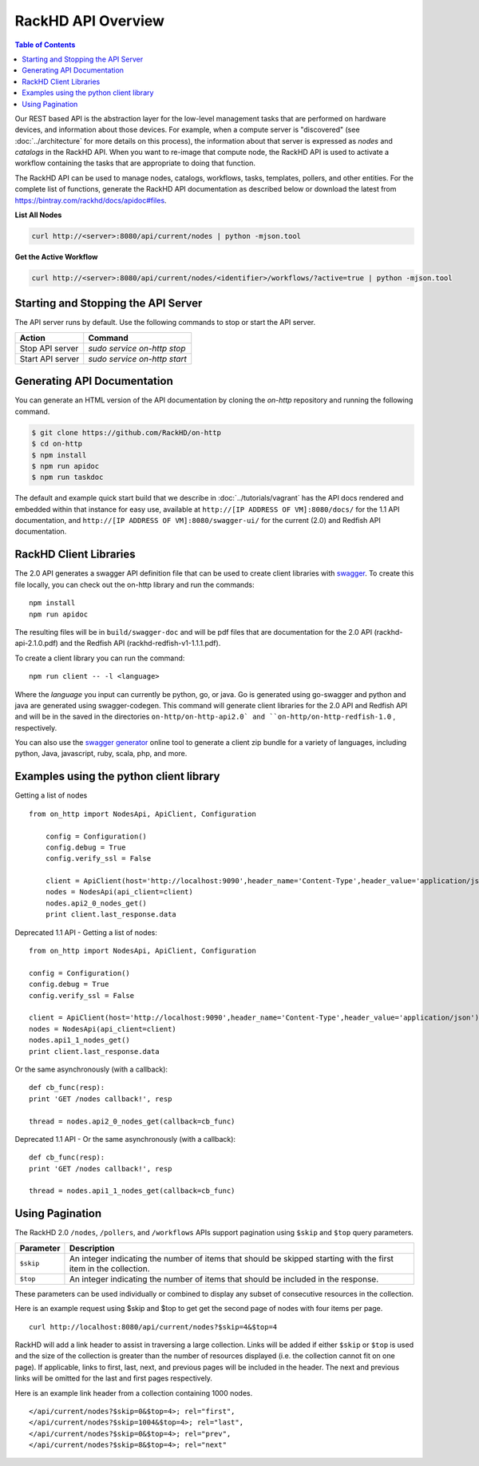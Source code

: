 RackHD API Overview
=============================

.. contents:: Table of Contents

Our REST based API is the abstraction layer for the low-level management tasks
that are performed on hardware devices, and information about those devices.
For example, when a compute server is "discovered" (see :doc:`../architecture`
for more details on this process), the information about that server is expressed
as `nodes` and `catalogs` in the RackHD API. When you want to re-image that
compute node, the RackHD API is used to activate a workflow containing the tasks
that are appropriate to doing that function.

The RackHD API can be used to manage nodes, catalogs, workflows, tasks, templates,
pollers, and other entities. For the complete list of functions, generate the RackHD
API documentation as described below or download the latest from
`https://bintray.com/rackhd/docs/apidoc#files <https://bintray.com/rackhd/docs/apidoc#files>`_.

**List All Nodes**

.. code::

  curl http://<server>:8080/api/current/nodes | python -mjson.tool

**Get the Active Workflow**

.. code::

  curl http://<server>:8080/api/current/nodes/<identifier>/workflows/?active=true | python -mjson.tool


Starting and Stopping the API Server
------------------------------------

The API server runs by default. Use the following commands to stop or start the API server.

================ ===============================
 Action           Command
================ ===============================
Stop API server   `sudo service on-http stop`
Start API server  `sudo service on-http start`
================ ===============================


Generating API Documentation
-----------------------------

You can generate an HTML version of the API documentation by cloning the *on-http*
repository and running the following command.

.. code::

  $ git clone https://github.com/RackHD/on-http
  $ cd on-http
  $ npm install
  $ npm run apidoc
  $ npm run taskdoc

The default and example quick start build that we describe in :doc:`../tutorials/vagrant`
has the API docs rendered and embedded within that instance for easy use, available
at ``http://[IP ADDRESS OF VM]:8080/docs/`` for the 1.1 API documentation, and
``http://[IP ADDRESS OF VM]:8080/swagger-ui/`` for the current (2.0) and Redfish API documentation.

RackHD Client Libraries
-----------------------------

The 2.0 API generates a swagger API definition file that can be used to
create client libraries with `swagger`_. To create this file locally, you can
check out the on-http library and run the commands::

    npm install
    npm run apidoc

The resulting files will be in ``build/swagger-doc`` and will be pdf files that are documentation
for the 2.0 API (rackhd-api-2.1.0.pdf) and the Redfish API (rackhd-redfish-v1-1.1.1.pdf).

To create a client library you can run the command::

    npm run client -- -l <language>

Where the `language` you input can currently be python, go, or java. Go is generated
using go-swagger and python and java are generated using swagger-codegen. This command
will generate client libraries for the 2.0 API and Redfish API and will be in the saved
in the directories ``on-http/on-http-api2.0` and ``on-http/on-http-redfish-1.0`` , respectively.

You can also use the `swagger generator`_ online tool to generate a client zip
bundle for a variety of languages, including python, Java, javascript, ruby,
scala, php, and more.

.. _swagger: http://swagger.io
.. _swagger tools: http://swagger.io/tools/
.. _RackHD travis build: https://github.com/RackHD/on-http/blob/master/.travis.yml#L28-L38
.. _swagger generator: https://generator.swagger.io

Examples using the python client library
----------------------------------------

Getting a list of nodes ::

    from on_http import NodesApi, ApiClient, Configuration

        config = Configuration()
        config.debug = True
        config.verify_ssl = False

        client = ApiClient(host='http://localhost:9090',header_name='Content-Type',header_value='application/json')
        nodes = NodesApi(api_client=client)
        nodes.api2_0_nodes_get()
        print client.last_response.data

Deprecated 1.1 API - Getting a list of nodes::

    from on_http import NodesApi, ApiClient, Configuration

    config = Configuration()
    config.debug = True
    config.verify_ssl = False

    client = ApiClient(host='http://localhost:9090',header_name='Content-Type',header_value='application/json')
    nodes = NodesApi(api_client=client)
    nodes.api1_1_nodes_get()
    print client.last_response.data

Or the same asynchronously (with a callback)::

    def cb_func(resp):
    print 'GET /nodes callback!', resp

    thread = nodes.api2_0_nodes_get(callback=cb_func)

Deprecated 1.1 API - Or the same asynchronously (with a callback)::

    def cb_func(resp):
    print 'GET /nodes callback!', resp

    thread = nodes.api1_1_nodes_get(callback=cb_func)

Using Pagination
-----------------------------

The RackHD 2.0 ``/nodes``, ``/pollers``, and ``/workflows`` APIs support pagination
using ``$skip`` and ``$top`` query parameters.

=========== =================================================================================================================
 Parameter   Description
=========== =================================================================================================================
``$skip``        An integer indicating the number of items that should be skipped starting with the first item in the collection.
``$top``         An integer indicating the number of items that should be included in the response.
=========== =================================================================================================================

These parameters can be used individually or combined to display any subset of consecutive
resources in the collection.

Here is an example request using $skip and $top to get get the second page of nodes with
four items per page.

::

    curl http://localhost:8080/api/current/nodes?$skip=4&$top=4

RackHD will add a link header to assist in traversing a large collection.  Links will be added
if either ``$skip`` or ``$top`` is used and the size of the collection is greater than the
number of resources displayed (i.e. the collection cannot fit on one page).  If applicable,
links to first, last, next, and previous pages will be included in the header.  The next and
previous links will be omitted for the last and first pages respectively.

Here is an example link header from a collection containing 1000 nodes.

::

    </api/current/nodes?$skip=0&$top=4>; rel="first",
    </api/current/nodes?$skip=1004&$top=4>; rel="last",
    </api/current/nodes?$skip=0&$top=4>; rel="prev",
    </api/current/nodes?$skip=8&$top=4>; rel="next"